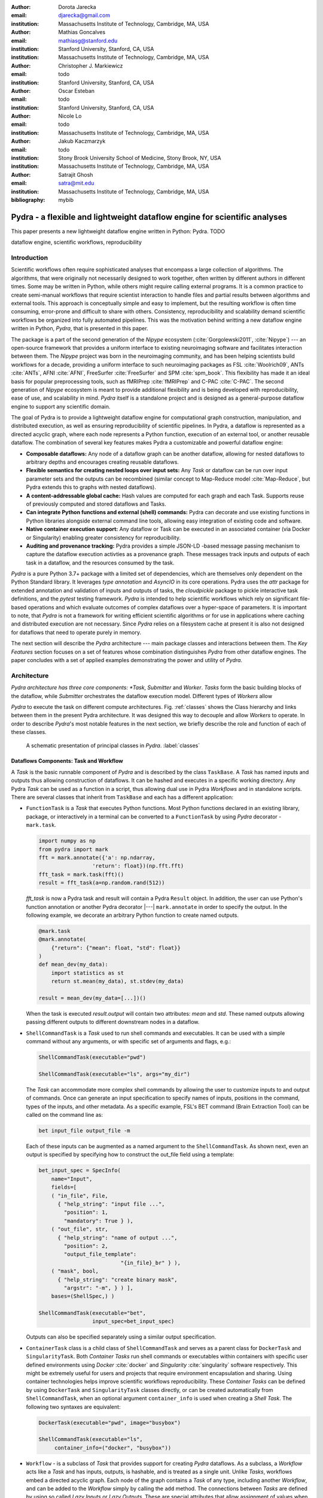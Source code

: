 :author: Dorota Jarecka
:email: djarecka@gmail.com
:institution: Massachusetts Institute of Technology, Cambridge, MA, USA

:author: Mathias Goncalves
:email: mathiasg@stanford.edu
:institution: Stanford University, Stanford, CA, USA
:institution: Massachusetts Institute of Technology, Cambridge, MA, USA

:author: Christopher J. Markiewicz
:email:  todo
:institution: Stanford University, Stanford, CA, USA

:author: Oscar Esteban
:email: todo
:institution: Stanford University, Stanford, CA, USA

:author: Nicole Lo
:email: todo
:institution: Massachusetts Institute of Technology, Cambridge, MA, USA


:author: Jakub Kaczmarzyk
:email: todo
:institution: Stony Brook University School of Medicine, Stony Brook, NY, USA
:institution: Massachusetts Institute of Technology, Cambridge, MA, USA

:author: Satrajit Ghosh
:email: satra@mit.edu
:institution: Massachusetts Institute of Technology, Cambridge, MA, USA

:bibliography: mybib

--------------------------------------------------------------------------
Pydra - a flexible and lightweight dataflow engine for scientific analyses
--------------------------------------------------------------------------

.. class:: abstract

This paper presents a new lightweight dataflow engine written
in Python: Pydra. TODO


.. class:: keywords

   dataflow engine, scientific workflows, reproducibility

Introduction
------------

Scientific workflows often require sophisticated analyses that encompass
a large collection of algorithms.
The algorithms, that were originally not necessarily designed to work together,
often written by different authors in different times.
Some may be written in Python, while others might require calling external programs.
It is a common practice to create semi-manual workflows that require scientist
interaction to handle files and partial results between algorithms and external tools.
This approach is conceptually simple and easy to implement, but the resulting workflow
is often time consuming, error-prone and difficult to share with others.
Consistency, reproducibility and scalability demand scientific workflows be organized
into fully automated pipelines.
This was the motivation behind writting a new dataflow engine written in Python, *Pydra*,
that is presented in this paper.

The package is a part of the second generation of the *Nipype* ecosystem
(:cite:`Gorgolewski2011`, :cite:`Nipype`)
--- an open-source framework that provides a uniform interface to existing neuroimaging
software and facilitates interaction between them.
The *Nipype* project was born in the neuroimaging community, and has been helping scientists build
workflows for a decade, providing a uniform interface to such neuroimaging packages
as FSL :cite:`Woolrich09`, ANTs :cite:`ANTs`, AFNI :cite:`AFNI`, FreeSurfer :cite:`FreeSurfer`
and SPM :cite:`spm_book`.
This flexibility has made it an ideal basis for popular preprocessing tools,
such as fMRIPrep :cite:`fMRIPrep` and C-PAC :cite:`C-PAC`.
The second generation of *Nipype* ecosystem is meant to provide additional flexibility
and is being developed with reproducibility, ease of use, and scalability in mind.
*Pydra* itself is a standalone project and is designed as a general-purpose dataflow engine
to support any scientific domain.

The goal of Pydra is to provide a lightweight dataflow engine for computational graph construction,
manipulation, and distributed execution, as well as ensuring reproducibility of scientific pipelines.
In Pydra, a dataflow is represented as a directed acyclic graph, where each node represents a 
Python function, execution of an external tool, or another reusable dataflow.
The combination of several key features makes Pydra a customizable and powerful dataflow engine:

* **Composable dataflows:** Any node of a dataflow graph can be another dataflow,
  allowing for nested dataflows to arbitrary depths and encourages creating reusable dataflows.

* **Flexible semantics for creating nested loops over input sets:**
  Any *Task* or dataflow can be run over input parameter sets and the outputs can be recombined
  (similar concept to Map-Reduce model :cite:`Map-Reduce`, but Pydra extends this to graphs with nested dataflows).

* **A content-addressable global cache:** Hash values are computed for each graph and each Task.
  Supports reuse of previously computed and stored dataflows and Tasks.

* **Can integrate Python functions and external (shell) commands:** Pydra can
  decorate and use existing functions in Python libraries alongside external
  command line tools, allowing easy integration of existing code and software.

* **Native container execution support:** Any dataflow or Task can be executed in an associated
  container (via Docker or Singularity) enabling greater consistency for reproducibility.

* **Auditing and provenance tracking:** Pydra provides a simple JSON-LD -based message
  passing mechanism to capture the dataflow execution activties as a provenance
  graph. These messages track inputs and outputs of each task in a dataflow, and
  the resources consumed by the task.


*Pydra* is a pure Python 3.7+ package with a limited set of dependencies, which are
themselves only dependent on the Python Standard library. It leverages *type annotation*
and *AsyncIO* in its core operations. Pydra uses the *attr* package for extended
annotation and validation of inputs and outputs of tasks, the *cloudpickle* package
to pickle interactive task definitions, and the *pytest* testing framework.
*Pydra* is intended to help scientific workflows which rely on significant file-based operations and
which evaluate outcomes of complex dataflows over a hyper-space of parameters.
It is important to note, that *Pydra* is not a framework for writing efficient scientific algorithms
or for use in applications where caching and distributed execution are not necessary.
Since *Pydra* relies on a filesystem cache at present it is also not
designed for dataflows that need to operate purely in memory. 

The next section will describe the *Pydra* architecture --- main package classes
and interactions between them. The *Key Features* section focuses on a set of features whose
combination distinguishes *Pydra* from other dataflow engines. The paper concludes with a set
of applied examples demonstrating the power and utility of *Pydra*.


Architecture
------------
*Pydra architecture has three core components: *Task*, *Submitter* and *Worker*.
*Tasks* form the basic building blocks of the dataflow, while *Submitter*
orchestrates the dataflow execution model. Different types of *Workers* allow

*Pydra* to execute the task on different compute architectures. Fig. :ref:`classes`
shows the Class hierarchy and links between them in the present Pydra
architecture. It was designed this way to decouple and allow *Workers* to
operate.  In order to describe *Pydra*'s most notable features in the next
section, we briefly describe the role and function of each of these classes.

.. figure:: classes.pdf
   :figclass: h!
   :scale: 30%

   A schematic presentation of principal classes in *Pydra*. :label:`classes`

Dataflows Components: Task and Workflow
=======================================
A *Task* is the basic runnable component of *Pydra* and is described by the
class ``TaskBase``. A *Task* has named inputs and outputs thus allowing
construction of dataflows. It can be hashed and executes in a specific working
directory. Any Pydra *Task* can be used as a function in a script, thus allowing
dual use in Pydra *Workflows* and in standalone scripts. There are several
classes that inherit from ``TaskBase`` and each has a different application:

* ``FunctionTask`` is a *Task* that executes Python functions. Most Python functions
  declared in an existing library, package, or interactively in a terminal can
  be converted to a ``FunctionTask`` by using *Pydra* decorator - ``mark.task``.

  .. code-block:: python

     import numpy as np
     from pydra import mark
     fft = mark.annotate({'a': np.ndarray,
                      'return': float})(np.fft.fft)
     fft_task = mark.task(fft)()
     result = fft_task(a=np.random.rand(512))


  `fft_task` is now a Pydra task and result will contain a Pydra ``Result`` object.
  In addition, the user can use Python's function annotation or another Pydra
  decorator |---| ``mark.annotate`` in order to specify the output. In the
  following example, we decorate an arbitrary Python function to create named
  outputs.

  .. code-block:: python

     @mark.task
     @mark.annotate(
         {"return": {"mean": float, "std": float}}
     )
     def mean_dev(my_data):
         import statistics as st
         return st.mean(my_data), st.stdev(my_data)

     result = mean_dev(my_data=[...])()

  When the task is executed `result.output` will contain two attributes: `mean`
  and `std`. These named outputs allowing passing different outputs to
  different downstream nodes in a dataflow.

* ``ShellCommandTask`` is a *Task* used to run shell commands and executables.
  It can be used with a simple command without any arguments, or with specific
  set of arguments and flags, e.g.:

  .. code-block:: python

     ShellCommandTask(executable="pwd")

     ShellCommandTask(executable="ls", args="my_dir")

  The *Task* can accommodate more complex shell commands by allowing the user to
  customize inputs to and output of commands. Once can generate an input
  specification to specify names of inputs, positions in the command, types of
  the inputs, and other metadata. As a specific example, FSL's BET command (Brain
  Extraction Tool) can be called on the command line as:

  .. code-block:: python

    bet input_file output_file -m

  Each of these inputs can be augmented as a named argument to the
  ``ShellCommandTask``. As shown next, even an output is specified by specifying
  how to construct the out_file field using a template:

  .. code-block:: python

    bet_input_spec = SpecInfo(
        name="Input",
        fields=[
        ( "in_file", File,
          { "help_string": "input file ...",
            "position": 1,
            "mandatory": True } ),
        ( "out_file", str,
          { "help_string": "name of output ...",
            "position": 2,
            "output_file_template":
                              "{in_file}_br" } ),
        ( "mask", bool,
          { "help_string": "create binary mask",
            "argstr": "-m", } ) ],
        bases=(ShellSpec,) )

    ShellCommandTask(executable="bet",
                     input_spec=bet_input_spec)

  Outputs can also be specified separately using a similar output specification.

* ``ContainerTask`` class is a child class of ``ShellCommandTask`` and serves as
  a parent class for ``DockerTask`` and ``SingularityTask``. Both *Container Tasks*
  run shell commands or executables within containers with specific user defined
  environments using *Docker* :cite:`docker` and *Singularity* :cite:`singularity` software respectively.
  This might be extremely useful for users and projects that require environment
  encapsulation and sharing. Using container technologies helps improve scientific
  workflows reproducibility. These *Container Tasks* can be defined by using
  ``DockerTask`` and ``SingularityTask`` classes directly, or can be created
  automatically from ``ShellCommandTask``, when an optional argument
  ``container_info`` is used when creating a *Shell Task*. The following two
  syntaxes are equivalent:

  .. code-block:: python

     DockerTask(executable="pwd", image="busybox")

     ShellCommandTask(executable="ls",
          container_info=("docker", "busybox"))


* ``Workflow`` - is a subclass of *Task* that provides support for creating *Pydra*
  dataflows. As a subclass, a *Workflow* acts like a *Task* and has inputs, outputs,
  is hashable, and is treated as a single unit. Unlike *Tasks*, workflows embed
  a directed acyclic graph. Each node of the graph contains a *Task* of any type,
  including another *Workflow*, and can be added to the *Workflow* simply by calling
  the ``add`` method. The connections between *Tasks* are defined by using so
  called *Lazy Inputs* or *Lazy Outputs*. These are special attributes that allow
  assignment of values when a *Workflow* is executed rather than at the point of
  assignment. The following example creates a *Workflow* from two *Pydra* *Tasks*.

  .. code-block:: python

    # creating workflow with two input fields
    wf = Workflow(input_spec=["x", "y"])
    # adding a task and connecting task's input
    # to the workflow input
    wf.add(mult(name="mlt",
                   x=wf.lzin.x, y=wf.lzin.y))
    # adding anoter task and connecting
    # task's input to the "mult" task's output
    wf.add(add2(name="add", x=wf.mlt.lzout.out))
    # setting worflow output
    wf.set_output([("out", wf.add.lzout.out)])


State
=====

All *Tasks*, including *Workflows*, can have an optional attribute representing
an instance of the ``State`` class. This attribute controls the execution of a
*Task* over different input parameter sets. This class is at the heart of *Pydra's*
powerful `Map-Reduce` over arbitrary inputs of nested dataflows feature. The ``State``
class formalizes how users can specify arbitrary combinations. Its functionality
is used to create and track different combinations of input parameters, and
optionally allow limited or complete recombinations. In order to specify how the
inputs should be split into parameter sets, and optionally combined after
the *Task* execution, the user can set *splitter* and *combiner* attributes of the
``State`` class. These attributes can be set by calling ``split`` and ``combine``
methods in the *Task* class. Here we provide a simple `Map-Reduce` example:

.. code-block:: python

  task_with_state =
        add2(x=[1, 5]).split("x").combine("x")

In this example, the ``State`` class is responsible for creating a list of two
separate inputs, which should be passed to the *Task* for each run, and grouped
back when returning the result from the *Task*. While this example
illustrates mapping and grouping of results over a single parameter, Pydra
extends this to arbitrary combinations of input fields and downstream grouping
over nested dataflows. Details of how splitters and combiners power Pydra's
scalable dataflows are described later.


Submitter
=========

The ``Submitter`` class is responsible for unpacking *Workflows* and single
*Tasks* with or without ``State`` into standalone stateless jobs that are then
executed on *Workers*. When the *runnable* is a *Workflow*, the *Submitter* is
responsible for checking if the *Tasks* from the graph are ready to run, i.e. if
all the inputs are available, including the inputs that are set to the
*Lazy Outputs* from previous *Tasks*. Once a *Task* is ready to run, the
*Submitter* sends it to a *Worker*. When the runnable has a *State*, then the
*Submitter* unpacks the *State* and sends multiple jobs to the *Worker* for the
same *Task*. In order to avoid memory consumption as a result of scaling of *Tasks*,
each job is sent as a pointer to a pickle file, together with information about
its state, so that proper input can be retrieved just before running the *Task*.
*Submitter* uses *AsyncIO* to manage all job executions to work in parallel,
allowing scaling of execution as *Worker* resources are made available.

Workers
=======

*Workers* in *Pydra* are responsible for the actual execution of the *Tasks* and
are initialized by the *Submitter*. *Pydra* supports three types of execution
managers: *ConcurrentFutures*, *Slurm* and *Dask* (experimental).
When  ``ConcurrentFuturesWorker`` is created, ``ProcessPoolExecutor`` is used
to create a "pool" for adding the runnables. ``SlurmWorker`` creates an`sbatch`
submission script in order to execute the task, and ``DaskWorker`` make use of
Dask's ``Client`` class and its ``submit`` method. All workers use
*async functions* from *AsyncIO* in order to handle asynchronous processes. All
*Workers* rely on a `load_and_run` function to execute each job from its pickled
state.


Key Features
------------

In this section, features of *Pydra* that exemplify its utility for scientific
dataflows are presented. Individually, some of these features are present in the
numerous workflow packages that exist, but Pydra is the only software that brings
them together using a very lighweight codebase. The combination of the following
features makes *Pydra* a powerful tool in scientific computation.

Nested and Hashed Workflows
===========================

Scientific dataflows typically involve significant refinement and extensions as
science and instrumentation evolves. *Pydra* was designed to provide an easy way
of creating scientific dataflows that range from simple linear steps to complex
nested graphs. It also enables reproducibility and reduced cost of dataflow
maintenance through flexible reuse of already existing functions and *Workflows*
in new applications. The ``Workflow`` class inherits from ``TaskBase`` class
and can be treated by users as any other *Task* and can itself be added as a node
in a *Workflow*. This provides an easy way of creating nested workflows of
arbitrary depth, and reuse already existing *Workflows*. This is schematically
shown in Fig. :ref:`nested`.

.. figure:: nested_workflow-crop.pdf
   :figclass: h!
   :scale: 40%

   A nested Pydra workflow, black circles represent single Task,
   and Workflows are represented by red rectangles. :label:`nested`

Since a *Workflow* works like a *Task* and has inputs, outputs, and is hashable,
once executed it does not need to recompute its operations if cached. The
*Submitter* supports this nested architectuer and can dynamically extend the
execution graph.

State and Nested Loops over Input
=================================

One of the main goals of creating *Pydra* was to support flexible evaluation of
a *Task* or *Workflow* and grouping of these results over combinations of input
parameters. This is the key feature that distinguishes it from most other dataflow
engines. This is similar to the concept of the *Map-Reduce* :cite:`Map-Reduce`,
but extends it to work over arbitrary nested graphs. In complex dataflows, this
would typically involve significant overhead for data management and use of
multiple nested loops. In Pydra, this is controlled by setting specific ``State``
related attributes through *Task* methods. In order to set input splitting
(or mapping), *Pydra* requires setting up a *splitter*. This is done using
*Task*'s ``split`` method. The simplest example would be a *Task* that has one
field *x* in the input, and therefore there is only one way of splitting its input.
Assuming that the user provides a list as a value of *x*, *Pydra* splits
the list, so each copy of the *Task* will get one element of the list:

.. math::

   \textcolor{red}{\mathnormal{S} = x}: x=[x_1, x_2, ..., x_n] \longmapsto x=x_1, x=x_2, ..., x=x_n

That is also represented in Fig. :ref:`ndspl1`, where *x=[1, 2, 3]* as an example.

.. figure:: nd_spl_1-crop.pdf
   :figclass: h!
   :scale: 100%

   Diagram representing a Task with one input and a simple splitter. The white
   node represents an original Task with x=[1,2,3], as an input. The coloured
   nodes represent copies of the original Task after splitting the input, these
   are the runnables that are executed by Workers.
   :label:`ndspl1`

**Scalar and outer splitters:** Whenever a *Task* has more complicated inputs,
i.e. multiple fields, there are two ways of creating the mapping and are called
*scalar splitter* and *outer splitter*. These splitters use a special, but
Python-based syntax as described next.

A *scalar splitter* performs element-wise mapping and requires that the lists of
values for two or more fields to have the same length. The *scalar splitter* uses
Python tuples and its operation is therefore represented by a parenthesis, ``()``:

.. math::
   :type: eqnarray

   \textcolor{red}{\mathnormal{S} = (x, y)} &:& x=[x_1, .., x_n], y=[y_1, .., y_n] \\
    &\mapsto& (x, y)=(x_1, y_1), ..., (x, y)=(x_n, y_n)

This is also represented as a diagram in Fig. :ref:`ndspl4`

.. figure:: nd_spl_4-crop.pdf
   :figclass: h!
   :scale: 90%

   Diagram representing a Task with two input fields and a scalar splitter.
   The symbol convention as described in :ref:`ndspl1`.
   :label:`ndspl4`

The second option of mapping the input, when there are multiple fields, is
provided by the *outer splitter*. The *outer splitter* creates all combination
of the input values and does not require the lists to have the same lengths.
The *outer splitter* uses Python's list syntax and is represented by square
brackets, ``[]``:

.. math::
   :type: eqnarray

   \textcolor{red}{\mathnormal{S} = [x, y]} &:& x=[x_1, .., x_n], y=[y_1, .., y_m], \\
   &\mapsto& (x, y)=(x_1, y_1), (x, y)=(x_1, y_2)..., (x, y)=(x_n, y_m)

(todo: perhaps I can remove repetition of ``(x,y)=``??)

The *outer splitter* for a node with two input fields is schematically
represented in Fig. :ref:`ndspl3`

.. figure:: nd_spl_3-crop.pdf
   :figclass: h!
   :scale: 75%

   Diagram representing a Task with two input fields and an outer splitter.
   The symbol convention as described in :ref:`ndspl1`.
   :label:`ndspl3`

Different types of splitters can be combined over inputs such as
`["in1", ("in2", "in3)]`. In this example an *outer splitter* provides all
combinations of values of "in1" with pairwise combinations of values of "in2"
and "in3". This can be extended to arbitrary complexity.

**Combiners**: In addition to the splitting the input, *Pydra* supports grouping
or combining the output resulting from the splits. Taking as an example the
simple *Task* represented in Fig. :ref:`ndspl1`, in some application it can be
useful to group all output values of the individual splits. In order to achieve
this for a *Task*, a user can specify a *combiner*. This can be set by calling
``combine`` method. Note, the *combiner* only makes sense when a *splitter* is
set first. When *combiner=x*, all values are combined together within one list,
and each element of the list represents an output of the *Task* for the specific
value of the input *x*. Splitting and combining for this example can be written
as follows:

.. math::
   :type: eqnarray

   \textcolor{red}{\mathnormal{S} = x} &:& x=[x_1, x_2, ..., x_n] \mapsto x=x_1, x=x_2, ..., x=x_n \\
   \textcolor{red}{\mathnormal{C} = x} &:& out(x_1), ...,out(x_n) \mapsto out=[out(x_1), ...out(x_n)]


In the situation where input has multiple fields, there are various way of
combining the output. Taking as an example *Task* represented in Fig. :ref:`ndspl3`,
it might be useful to combine all the outputs for one specific value of *a* and
all the values of *b*. The combined output is a two dimensional list, each
inner element for each value of *a*. This is written as follows:

.. math::
   :type: eqnarray

   \textcolor{red}{\mathnormal{C} = y} &:& out(x_1, y1), out(x_1, y2), ...out(x_n, y_m) \\
    &\longmapsto& [[out(x_1, y_1), ..., out(x_1, y_m)], \\
    && ..., \\
    && [out(x_n, y_1), ..., out(x_n, y_m)]]

And is represented in Fig. :ref:`ndspl3comb1` (todo: should probably change a,b to x,y)


.. figure:: nd_spl_3_comb1-crop.pdf
   :figclass: h!
   :scale: 75%

   Diagram representing a Task with two input fields, an outer splitter and a
   combiner. The Tasks are run in exactly the same way as previously, but at the
   end the values of output for all values of *b* are combined together. The
   symbol convention as described in :ref:`ndspl1`.
   :label:`ndspl3comb1`

However, for the diagram from :ref:`ndspl3`, it might be also useful to combine
all values of *a* for specific values of *b*. One may also want to combine all
the values together. This can be achieve by providing a list of fields,
*[a, b]* to the combiner. When a full combiner is set, i.e. all the fields from
splitter are also in the combiner, the output is a one dimensional list:

.. math::
   :type: eqnarray

   \textcolor{red}{\mathnormal{C} = [x, y]} : out(x_1, y1), ...out(x_n, y_m)
    \longmapsto [out(x_1, y_1), ..., out(x_n, y_m)]


And is represented in Fig. :ref:`ndspl3comb3` (todo: should probably change a,b to x,y)


.. figure:: nd_spl_3_comb3-crop.pdf
   :figclass: h!
   :scale: 75%

   Diagram representing a Task with two input fields, an outer splitter and a
   full combiner. The Tasks are run in exactly the same way as previously, but
   at the end all of the output values are combined together. The symbol
   convention as described in :ref:`ndspl1`.
   :label:`ndspl3comb3`

These are the basic examples of *Pydra*'s *splitter* and *combiners* concept. It
is important to note, that *Pydra* allows for mixing *splitters* and *combiners*
on various levels of a dataflow. They can be set on a single *Task* or *Workflow*.
They can be passed from one *Task* to following *Tasks* within a *Workflow*. An
example of this more complex operation is presented later in the examples
section.

Checksums and Global Cache
==========================

One of the key feature of *Pydra* is the support for a *Global Cache*. This allows
multiple people in a laboratory, or even across laboratories to use each other's
execution outputs on the same data without having to rerun the same computation.
Each *Task* and *Workflow* has an attribute called `checksum`. In order to create
the `checksum`, all of the input fields are collected and hash value is calculated.
If *File* or *Directory* is used as an input, than the hash value of the content
is used. For *Workflows*, the connections between the *Tasks* are also included
in the final `checksum`, and hence the checksum of a *Workflow* changes if its
underlying graph changes. The ``checksum`` is used to create output directory
path during execution and can be reused in future executions of the same exact
*Task* or *Workflow*. To reuse, a user can specify ``cache_dir`` and
``cache_locations`` when creating a *Task* or *Workflow*. The ``cache_dir`` is a
read-write path, where you want your outputs to be saved, but ``cache_location``
can include a list of paths, which allow re-using existing caches. Before running
any *Task* or *Workflow*, *Pydra* checks all the directories that are either in
``cache_dir`` or ``cache_locations``, and if the specific checksum is found,
then the results are reloaded without running the specific *Task*. It is important
to emphasize that without a cache, every element of a nested *Workflow* would be
re-executed. Using `Global Cache` can reduce significant execution time when
the same operations on the same data are repeated. This is also true for *Tasks*
with *State*. If the number of input elements is expanded, the previously cached
results can be reused without recomputation. For scientific workflows, where
many tasks take significant computational resources, this can speed up reruns.


Applications and Examples
-------------------------

In this section a few example of *Pydra* usage will be presented.
The first example will be a "toy example" to show the power of *Pydra*'s splitter and combiner.
The second example will cover machine learning model comparison.

Mathematical Toy Example: Sine Function Approximation
=====================================================

In this section a toy mathematical example will be used to present
the flexibility of *Pydra*'s splitters and combiners.
The exemplary workflow will calculate the approximated values of Sine function
for various values of `x`.
The *Workflow* uses a Taylor polynomial for Sine function:

.. math::

  \sum_{n=0}^{n_{max}} \frac{(-1)^n}{(2n+1)!} x^{2n+1} = x -\frac{x^3}{3!} + \frac{x^5}{5!} + ...

where `n_{max}` (TODO) is a degree of approximation.

Since the idea is to make the execution parallel as much as possible, each of the term
for each value of `x` should be calculated separately, and this will be done by functin `term (x, n)`.
In addition, `range_fun(n_max)` will be used to return a list of integers from `0` to `n_max`,
and `summing(terms)` will sum all the terms for the specific value of `x` and `n_max`.


.. code-block:: python

  from pydra import Workflow, Submitter, mark
  import math

  @mark.task
  def range_fun(n_max):
      return list(range(n_max+1))

  @mark.task
  def term(x, n):
      import math
      fract = math.factorial(2 * n + 1)
      polyn = x ** (2 * n + 1)
      return (-1)**n * polyn / fract

  @mark.task
  def summing(terms):
      return sum(terms)


The *Workflow* itself will take two inputs - list of values of `x`
and list of values of `n_max`.
In order to calculate various degrees of the approximation for each value of `x`,
the `outer splitter` has to be used `[x, n_max]`.
At the end all approximations for the specific values of `x` will be combined
together by using `n_max` as a combiner.


.. code-block:: python

  wf = Workflow(name="wf", input_spec=["x", "n_max"])
  wf.split(["x", "n_max"]).combine("n_max")
  wf.inputs.x = [0, 0.5 * math.pi, math.pi]
  wf.inputs.n_max = [2, 4, 10]

All three *Function Tasks* have to be added to the *Workflow* and connected together.
The second task, `term`, has to be additionally split over `n`,
and at the end combine all the terms together.

.. code-block:: python


  wf.add(range_fun(name="range", n_max=wf.lzin.n_max))
  wf.add(term(name="term", x=wf.lzin.x,
                           n=wf.range.lzout.out).
         split("n").combine("n"))
  wf.add(summing(name="sum", terms=wf.term.lzout.out))


After setting the *Workflow* output by using ``set_output`` method,
the *Workflow* could be run.

.. code-block:: python

   wf.set_output([("sin", wf.sum.lzout.out)])
   res = wf(plugin="cf")


The result gives a two dimensional list of `Results`, for each value of `x` will be a list of
three approximations, as an example, for `x=\pi/2` there should be the following list:

.. code-block:: python

 [...[Result(output=Output(sin=1.0045248555348174),
             runtime=None, errored=False),
      Result(output=Output(sin=1.0000035425842861),
             runtime=None, errored=False),
      Result(output=Output(sin=1.0000000000000002),
             runtime=None, errored=False)],
 ...]


Each `Result` contains three elements: `output`, `runtime` and `errored`.
As expected, the values of the Sine function are getting closer to `1` with higher degree of the approximation.

The described *Workflow* is schematically presented in Fig. :ref:`wfsin`.

.. figure:: wf_10_paper-crop.pdf
   :figclass: ht
   :scale: 60%

   Diagram representing part of the Workflow for calculating Sine function approximations of various degrees
   for various values of x.
   The symbol convention as described in :ref:`ndspl1`.
   :label:`wfsin`



Machine Learning: Model Comparison 
==================================

The massive parameter space in machine learning makes it a perfect use case for *Pydra*. 

This section will show an example of a general-purpose machine learning *Pydra*'s *Workflow*,
which perform model comparison across classifiers and associated hyperparameters:


.. code-block:: python

  clfs = [
   ('sklearn.ensemble', 'ExtraTreesClassifier',
    dict(n_estimators=100)),
   ('sklearn.neural_network', 'MLPClassifier',
    dict(alpha=1, max_iter=1000)),
   ('sklearn.neighbors', 'KNeighborsClassifier', dict(),
   [{'n_neighbors': [3, 7, 15],
     'weights': ['uniform','distance']}]),
   ('sklearn.ensemble', 'AdaBoostClassifier', dict())]


The exampel leverages *Pydra*'s powerful splitters and combiners to scale across a set of classifiers and metrics.
It also uses *Pydra*'s caching to not redo model training and evaluation when new metrics
are added, or when number of iterations is increased.  This is a shorten version of the *pydra-ml*
package :cite:`pydra-ml`


The *Workflow* consist of three *Tasks*: the first tasks loads and splits the data;
the second one sets up model selection method; and the last *Task* preprocesses, tunes and compare
the models.
All of the *Tasks* are ``FunctionTask``, i.e. they are based on Python functions.

The first function, `read_data`, reads csv data as a *pandas.DataFrame*,
with the option to define name of target variables, row indices to train and data grouping.
It returns the training data, `X`, labels, `Y`, and grouping, `groups`.

.. code-block:: python

  @mark.task 
  @mark.annotate({"return": {
      "X": ty.Any, "Y": ty.Any, "groups": ty.Any}})
  def read_data(filename, x_indices=None,
                target_vars=None, group='groups'):
     import pandas as pd
     data = pd.read_csv(filename)
     X = data.iloc[:, x_indices]
     Y = data[target_vars]
     if group in data.keys():
         groups = data[:, [group]]
     else:
         groups = list(range(X.shape[0]))
     return X.values, Y.values, groups



Next function, `gen_splits`, uses  `sklearn.model_selection.GroupShuffleSplit` to generates
a set of train-test splits given `n_splits` and `test_size`,
with the option to define `group` and `random_state`.
It returns `train_test_splits`

.. code-block:: python

  @mark.task  
  @mark.annotate({"return":
      {"splits": ty.Any, "split_indices": ty.Any}})
  def gen_splits(n_splits, test_size, X, Y,
                 groups=None, random_state=0):
      """Generate a set of train-test splits"""
      from sklearn.model_selection import GroupShuffleSplit
      gss = GroupShuffleSplit(n_splits=n_splits,
                              test_size=test_size,
                              random_state=random_state)
      train_test_splits = list(gss.split(X, Y,
                                         groups=groups))
      split_indices = list(range(n_splits))
      return train_test_splits, split_indices


The main function to train the classifier, `train_test`, uses `sklearn.model_selection.GridSearchCV`.
to train and test a classifier on actual or permuted labels.
It also compare f1 scores using `sklearn.metrics.f1_score`


.. code-block:: python

  @mark.task
  @mark.annotate({"return": {"f1": ty.Any}})
  def train_test_kernel(X, y, train_test_split,
                 split_index, clf_info, permute):
     from sklearn.preprocessing import StandardScaler
     from sklearn.pipeline import Pipeline
     from sklearn.metrics import f1_score
     from sklearn.model_selection import GridSearchCV
     import numpy as np
     mod = __import__(clf_info[0],
                      fromlist=[clf_info[1]])
     clf = getattr(mod, clf_info[1])(**clf_info[2])
     if len(clf_info) > 3:
         # Run a GridSearch when param_grid available
         clf = GridSearchCV(clf, param_grid=clf_info[3])
     train_index, test_index =
                  train_test_split[split_index]
     pipe = Pipeline([('std', StandardScaler()),
                      (clf_info[1], clf)])
     y = y.ravel()
     if permute:
         # Run a generic permut. to create a null model
         pipe.fit(X[train_index],
                  y[np.random.permutation(train_index)])
     else:
         pipe.fit(X[train_index], y[train_index])
     f1 = f1_score(y[test_index],
                   pipe.predict(X[test_index]),
                   average='weighted')
     return round(f1, 4)



All three *Task* can be combined together within a  *Workflow*, here is where *Pydra*'s splitter
really gets to shine.
An outer split for `clf_info` and `permute` on the *Workflow*-level means every classifier and permutation
combination gets run through the pipeline.   TODO

In addition `fit_clf` *Task*, that uses `train_test_kernel` (TODO: perhaps we can change nape of task or a fun?)
has its own *splitter* and *combiner*.
Usually, there is no easy way in *scikit-learn* to compare models across a variety of classifiers
without using loops, especially classifier that do not require tuning.
Using *Pydra*, it is possible to split over `split_index`, that comes from `gensplit` *Task*,
and run `train_test_kernel` for each of them.
At the end all of the split indecies are combined together.



.. code-block:: python

  # Encapsulate tasks in a Workflow,
  # reuse script output cache
  wf = Workflow(name="ml_wf", **inputs,
                input_spec=list(inputs.keys()),
                # workflow cache
                cache_dir=wf_cache_dir,
                # reuses script cache
                cache_locations=[cache_dir])

  # joint map over classifiers and permutation
  wf.split(['clf_info', 'permute'])
  wf.add(read_file(name="readcsv",
                   # connect workflow input
                  filename=wf.lzin.filename,
                  x_indices=wf.lzin.x_indices,
                  target_vars=wf.lzin.target_vars))

  wf.add(gen_splits(name="gensplit",
            # connect workflow input
            n_splits=wf.lzin.n_splits,
            test_size=wf.lzin.test_size,
            # connect lazy-eval output of previous task
            X=wf.readcsv.lzout.X, Y=wf.readcsv.lzout.Y,
            groups=wf.readcsv.lzout.groups))

  wf.add(train_test_kernel(name="fit_clf",
            # use outputs from both tasks
            X=wf.readcsv.lzout.X, y=wf.readcsv.lzout.Y,
            train_test_split=wf.gensplit.lzout.splits,
            split_index=wf.gensplit.lzout.split_indices,
            clf_info=wf.lzin.clf_info,
            permute=wf.lzin.permute))

  # Parallel spec
  wf.fit_clf.split('split_index').combine('split_index')
  # connect workflow output
  wf.set_output([("f1", wf.fit_clf.lzout.f1)])




The exemplary input dictionary and the *Workflow*'s submission can look as follow:

.. code-block:: python

  inputs = {"filename": 'iris.csv',
           "x_indices": range(4), "target_vars": ("label"),
           "n_splits": 3, "test_size": 0.2,
           # same clf shown earlier
           "permute": [True, False], "clf_info": clfs}
  n_procs = 8 # for parallel processing
  cache_dir = os.path.join(os.getcwd(), 'cache')
  wf_cache_dir = os.path.join(os.getcwd(), 'cache-wf')

  # Execute the workflow in parallel using multiple processes
  with pydra.Submitter(plugin="cf", n_procs=n_procs) as sub:
      sub(runnable=wf)

  result = wf.result(return_inputs=True)

The *Workflow*'s output was set to the output of the `fit_cls` *Task*,
and should look:

.. code-block:: python


   [({'ml_wf.clf_info':
         ('sklearn.ensemble','ExtraTreesClassifier',
          {'n_estimators': 100}),
     'ml_wf.permute': True},
    Result(output=Output(f1=[0.2622, 0.1733, 0.2975]),
           runtime=None, errored=False)),
   ({'ml_wf.clf_info':
          ('sklearn.ensemble', 'ExtraTreesClassifier',
           {'n_estimators': 100}),
     'ml_wf.permute': False},
    Result(output=Output(f1=[1.0, 0.9333, 0.9333]),
           runtime=None, errored=False)),

   ...

   ({'ml_wf.clf_info':
         ('sklearn.ensemble', 'AdaBoostClassifier', {}),
     'ml_wf.permute': False},
    Result(output=Output(f1=[0.9658, 0.9333, 0.8992]),
           runtime=None, errored=False))]


The final result of the *Workflow* is a list, each element of the list is for one value
of `clf_info` and `permute`, both fields were set as input fields to the *Workflow*.
All `Result` objects have an `output.f1` field that is also a list.
Each element of `f1` corresponds to a different value of `split_index`, that was set both
as a `splitter` and `combiner` to the `fit_cls` *Task*.
This gives an option to easily compare various models and sets of parameters.


Summary and Future Directions
-----------------------------
*Pydra* is a new lightweight dataflow engine written in Python.
The combination of several key features - including flexible option for splitting and combining
input fields, and *Global Cache* - makes Pydra a customizable and powerful dataflow engine.
The *Pydra*'s developers are mostly from the Neuroimaging community, but the package is designed
as a general-purpose dataflow engine to support any scientific domain.
As the next step, the developer team would like to invite more scientist to use *Pydra*,
in order to test package in diverse application.
In the nearest future, the developer team is also planning to work on:

* extension of *Workers* classes in order to fully support application that use *Slurm* or *Dask*
* export all interfaces from *Nipype 1* and become the default engine for *Nipype*
* improve the documentation
* extend the *Pydra-ml* :cite:`pydra-ml` that uses `scikit-learn`
  to perform model comparison across a set of classifier
* and many other things...

All scientist and developers are very welcome to join the project.
The project repository is available on GitHub under *Nipype* organization:
https://github.com/nipype/pydra.
In addition, there is also a repository that contains Jupyter Notebooks with
*Pydra* tutorial: https://github.com/nipype/pydra-tutorial.
The tutorial could be run locally or using the Binder service.



Acknowledgement
---------------
This was supported by NIH grants P41EB019936, R01EB020740.
We thank the neuroimaging community for feedback during development.
